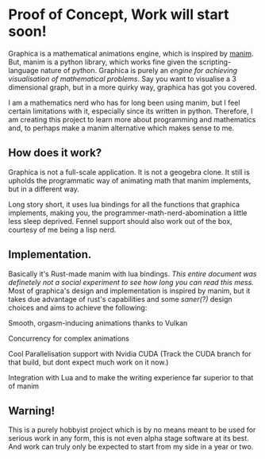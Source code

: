 * Proof of Concept, Work will start soon!

Graphica is a mathematical animations engine, which is inspired by [[https://github.com/3b1b/manim][manim]]. But, manim is a python library, which works fine given the scripting-language nature of python.
Graphica is purely an /engine for achieving visualisation of mathematical problems/. Say you want to visualise a 3 dimensional graph, but in a more quirky way, graphica has got you covered.

I am a mathematics nerd who has for long been using manim, but I feel certain limitations with it, especially since its written in python. Therefore, I am creating this project to learn more about programming and mathematics and,
to perhaps make a manim alternative which makes sense to me.

** How does it work?

Graphica is not a full-scale application. It is not a geogebra clone. It still is upholds the programmatic way of animating math that manim implements, but in a different way.

Long story short, it uses lua bindings for all the functions that graphica implements, making you, the programmer-math-nerd-abomination a little less sleep deprived.
Fennel support should also work out of the box, courtesy of me being a lisp nerd.

** Implementation.

Basically it's Rust-made manim with lua bindings. /This entire document was definetely not a social experiment to see how long you can read this mess./ Most of graphica's design and implementation is inspired by manim,
but it takes due advantage of rust's capabilities and some /saner(?)/ design choices and aims to achieve the following:

**** Smooth, orgasm-inducing animations thanks to Vulkan
**** Concurrency for complex animations
**** Cool Parallelisation support with Nvidia CUDA (Track the CUDA branch for that build, but dont expect much work on it now.)
**** Integration with Lua and to make the writing experience far superior to that of manim

** Warning!

This is a purely hobbyist project which is by no means meant to be used for serious work in any form, this is not even alpha stage software at its best. And work can truly only be expected to start from my side in a year or two.
